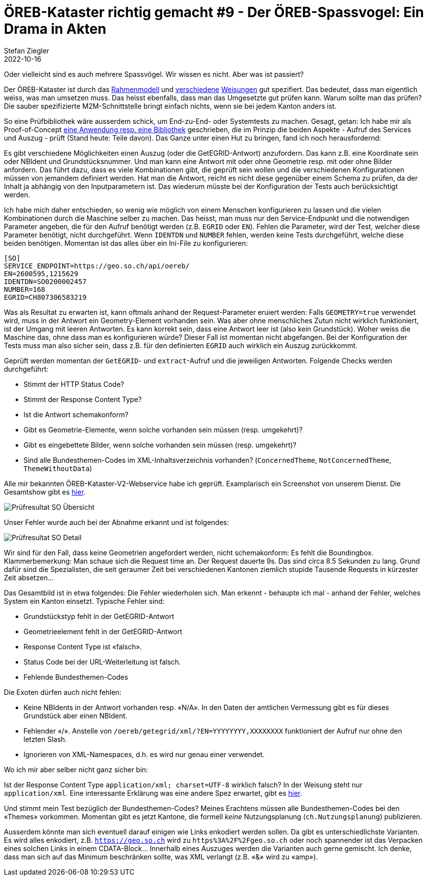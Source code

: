 = ÖREB-Kataster richtig gemacht #9 - Der ÖREB-Spassvogel: Ein Drama in Akten
Stefan Ziegler
2022-10-16
:jbake-type: post
:jbake-status: published
:jbake-tags: ÖREB,ÖREB-Kataster,Monitoring,Metering,Spassvogel
:idprefix:

Oder vielleicht sind es auch mehrere Spassvögel. Wir wissen es nicht. Aber was ist passiert?





Der ÖREB-Kataster ist durch das https://www.cadastre.ch/de/manual-oereb/publication/instruction.detail.document.html/cadastre-internet/de/documents/oereb-weisungen/Rahmenmodell-de.pdf.html[Rahmenmodell] und https://www.cadastre.ch/de/manual-oereb/service/webservice.html[verschiedene] https://www.cadastre.ch/de/services/publication.detail.document.html/cadastre-internet/de/documents/oereb-weisungen/Weisung-OEREB-Data-Extract-de.pdf.html[Weisungen] gut spezifiert. Das bedeutet, dass man eigentlich weiss, was man umsetzen muss. Das heisst ebenfalls, dass man das Umgesetzte gut prüfen kann. Warum sollte man das prüfen? Die sauber spezifizierte M2M-Schnittstelle bringt einfach nichts, wenn sie bei jedem Kanton anders ist. 

So eine Prüfbibliothek wäre ausserdem schick, um End-zu-End- oder Systemtests zu machen. Gesagt, getan: Ich habe mir als Proof-of-Concept https://github.com/edigonzales/oereb-cts[eine Anwendung resp. eine Bibliothek] geschrieben, die im Prinzip die beiden Aspekte - Aufruf des Services und Auszug - prüft (Stand heute: Teile davon). Das Ganze unter einen Hut zu bringen, fand ich noch herausfordernd:

Es gibt verschiedene Möglichkeiten einen Auszug (oder die GetEGRID-Antwort) anzufordern. Das kann z.B. eine Koordinate sein oder NBIdent und Grundstücksnummer. Und man kann eine Antwort mit oder ohne Geometrie resp. mit oder ohne Bilder anfordern. Das führt dazu, dass es viele Kombinationen gibt, die geprüft sein wollen und die verschiedenen Konfigurationen müssen von jemandem definiert werden. Hat man die Antwort, reicht es nicht diese gegenüber einem Schema zu prüfen, da der Inhalt ja abhängig von den Inputparametern ist. Das wiederum müsste bei der Konfiguration der Tests auch berücksichtigt werden. 

Ich habe mich daher entschieden, so wenig wie möglich von einem Menschen konfigurieren zu lassen und die vielen Kombinationen durch die Maschine selber zu machen. Das heisst, man muss nur den Service-Endpunkt und die notwendigen Parameter angeben, die für den Aufruf benötigt werden (z.B. `EGRID` oder `EN`). Fehlen die Parameter, wird der Test, welcher diese Parameter benötigt, nicht durchgeführt. Wenn `IDENTDN` und `NUMBER` fehlen, werden keine Tests durchgeführt, welche diese beiden benötigen. Momentan ist das alles über ein Ini-File zu konfigurieren:

[source,groovy,linenums]
----
[SO]
SERVICE_ENDPOINT=https://geo.so.ch/api/oereb/
EN=2600595,1215629
IDENTDN=SO0200002457
NUMBER=168
EGRID=CH807306583219
----

Was als Resultat zu erwarten ist, kann oftmals anhand der Request-Parameter eruiert werden: Falls `GEOMETRY=true` verwendet wird, muss in der Antwort ein Geometry-Element vorhanden sein. Was aber ohne menschliches Zutun nicht wirklich funktioniert, ist der Umgang mit leeren Antworten. Es kann korrekt sein, dass eine Antwort leer ist (also kein Grundstück). Woher weiss die Maschine das, ohne dass man es konfigurieren würde? Dieser Fall ist momentan nicht abgefangen. Bei der Konfiguration der Tests muss man also sicher sein, dass z.B. für den definierten `EGRID` auch wirklich ein Auszug zurückkommt.

Geprüft werden momentan der `GetEGRID`- und `extract`-Aufruf und die jeweiligen Antworten. Folgende Checks werden durchgeführt:

- Stimmt der HTTP Status Code?
- Stimmt der Response Content Type?
- Ist die Antwort schemakonform?
- Gibt es Geometrie-Elemente, wenn solche vorhanden sein müssen (resp. umgekehrt)?
- Gibt es eingebettete Bilder, wenn solche vorhanden sein müssen (resp. umgekehrt)?
- Sind alle Bundesthemen-Codes im XML-Inhaltsverzeichnis vorhanden? (`ConcernedTheme`, `NotConcernedTheme`, `ThemeWithoutData`)

Alle mir bekannten ÖREB-Kataster-V2-Webservice habe ich geprüft. Examplarisch ein Screenshot von unserem Dienst. Die Gesamtshow gibt es http://blog.sogeo.services/data/oereb-kataster-richtig-gemacht-8/result.html[hier].

image::../../../../../images/oerebk_richtig_gemacht_p08/result_so_01.png[alt="Prüfresultat SO Übersicht", align="center"]

Unser Fehler wurde auch bei der Abnahme erkannt und ist folgendes:

image::../../../../../images/oerebk_richtig_gemacht_p08/result_so_02.png[alt="Prüfresultat SO Detail", align="center"]

Wir sind für den Fall, dass keine Geometrien angefordert werden, nicht schemakonform: Es fehlt die Boundingbox. Klammerbemerkung: Man schaue sich die Request time an. Der Request dauerte 9s. Das sind circa 8.5 Sekunden zu lang. Grund dafür sind die Spezialisten, die seit geraumer Zeit bei verschiedenen Kantonen ziemlich stupide Tausende Requests in kürzester Zeit absetzen...

Das Gesamtbild ist in etwa folgendes: Die Fehler wiederholen sich. Man erkennt - behaupte ich mal - anhand der Fehler, welches System ein Kanton einsetzt. Typische Fehler sind:

- Grundstückstyp fehlt in der GetEGRID-Antwort
- Geometrieelement fehlt in der GetEGRID-Antwort
- Response Content Type ist &laquo;falsch&raquo;.
- Status Code bei der URL-Weiterleitung ist falsch.
- Fehlende Bundesthemen-Codes

Die Exoten dürfen auch nicht fehlen:

- Keine NBIdents in der Antwort vorhanden resp. &laquo;N/A&raquo;. In den Daten der amtlichen Vermessung gibt es für dieses Grundstück aber einen NBIdent.
- Fehlender &laquo;/&raquo;. Anstelle von `/oereb/getegrid/xml/?EN=YYYYYYYY,XXXXXXXX` funktioniert der Aufruf nur ohne den letzten Slash.
- Ignorieren von XML-Namespaces, d.h. es wird nur genau einer verwendet.

Wo ich mir aber selber nicht ganz sicher bin:

Ist der Response Content Type `application/xml; charset=UTF-8` wirklich falsch? In der Weisung steht nur `application/xml`. Eine interessante Erklärung was eine andere Spez erwartet, gibt es https://stackoverflow.com/questions/3272534/what-content-type-value-should-i-send-for-my-xml-sitemap[hier].

Und stimmt mein Test bezüglich der Bundesthemen-Codes? Meines Erachtens müssen alle Bundesthemen-Codes bei den &laquo;Themes&raquo; vorkommen. Momentan gibt es jetzt Kantone, die formell _keine_ Nutzungsplanung (`ch.Nutzungsplanung`) publizieren.

Ausserdem könnte man sich eventuell darauf einigen wie Links enkodiert werden sollen. Da gibt es unterschiedlichste Varianten. Es wird alles enkodiert, z.B. `https://geo.so.ch` wird zu `https%3A%2F%2Fgeo.so.ch` oder noch spannender ist das Verpacken eines solchen Links in einem CDATA-Block... Innerhalb eines Auszuges werden die Varianten auch gerne gemischt. Ich denke, dass man sich auf das Minimum beschränken sollte, was XML verlangt (z.B. &laquo;&&raquo; wird zu &laquo;amp&raquo;).

